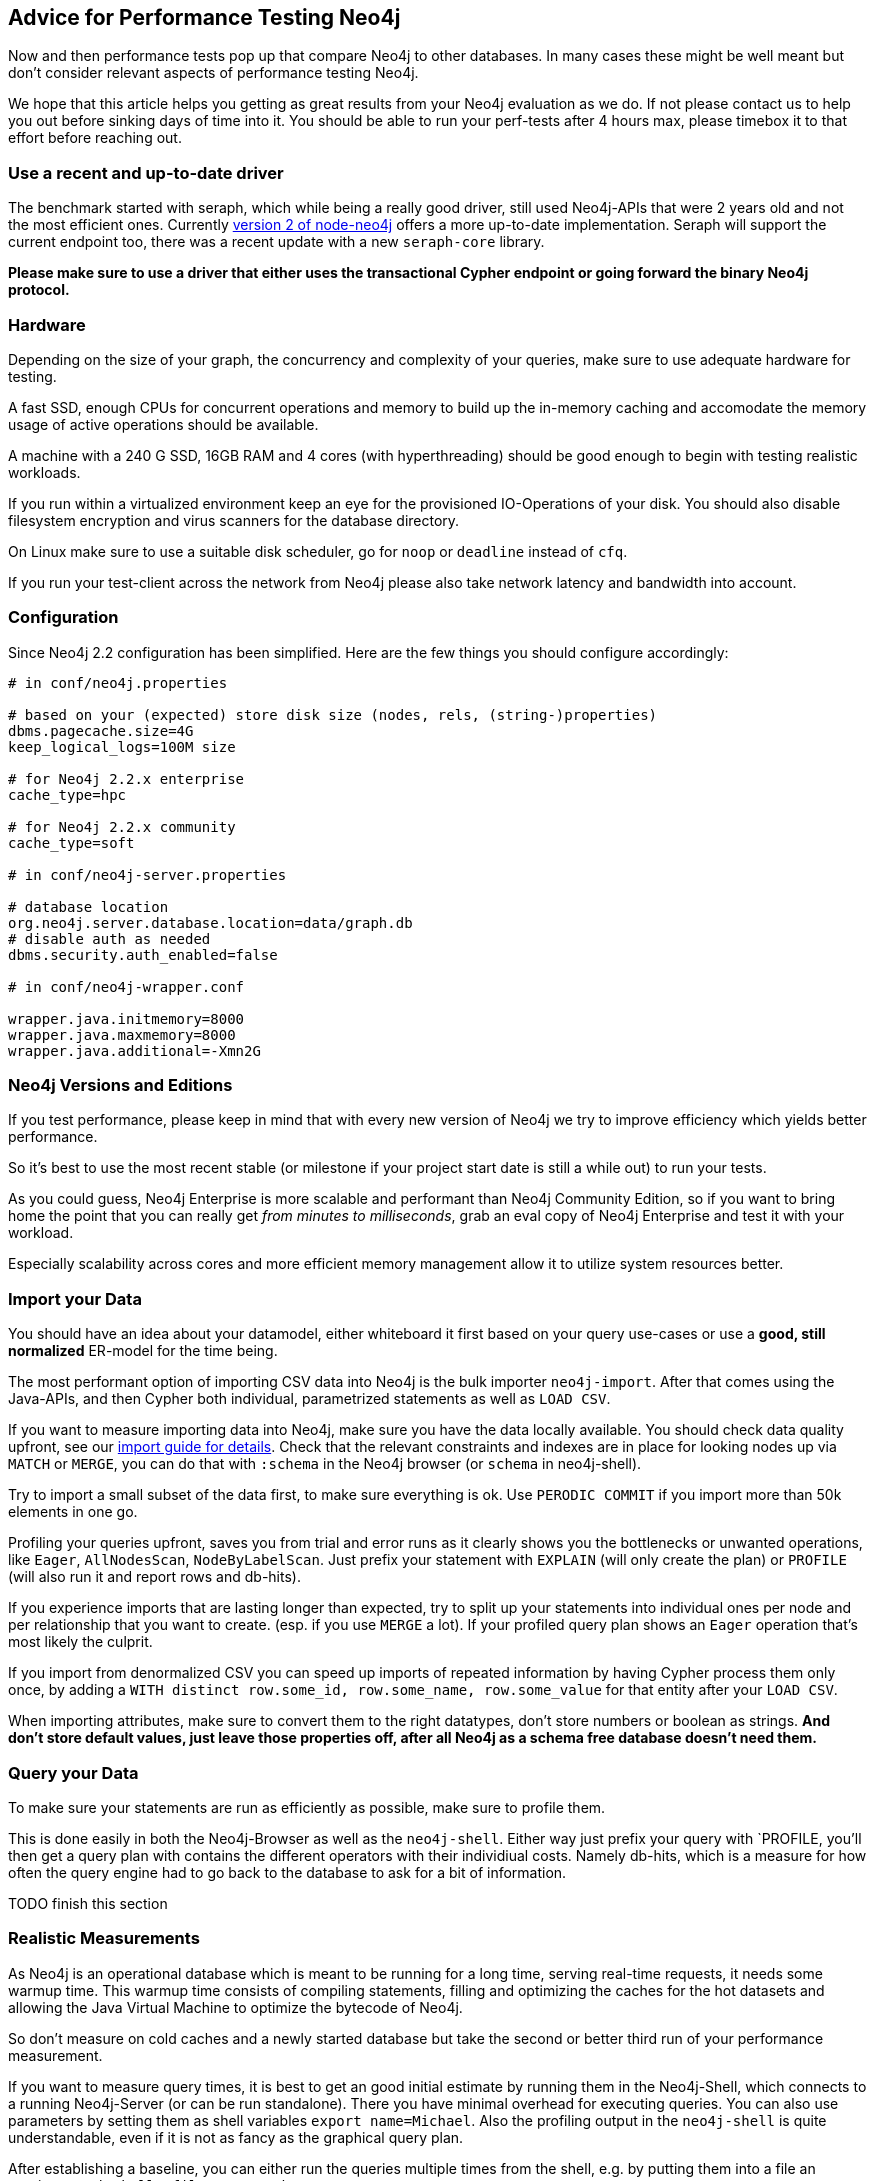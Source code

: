 == Advice for Performance Testing Neo4j

Now and then performance tests pop up that compare Neo4j to other databases. 
In many cases these might be well meant but don't consider relevant aspects of performance testing Neo4j.

We hope that this article helps you getting as great results from your Neo4j evaluation as we do.
If not please contact us to help you out before sinking days of time into it.
You should be able to run your perf-tests after 4 hours max, please timebox it to that effort before reaching out.

:toc:

=== Use a recent and up-to-date driver

The benchmark started with seraph, which while being a really good driver, still used Neo4j-APIs that were 2 years old and not the most efficient ones.
Currently http://github.comthingdom/node-neo4j/tree/v2[version 2 of node-neo4j] offers a more up-to-date implementation.
Seraph will support the current endpoint too, there was a recent update with a new `seraph-core` library.

**Please make sure to use a driver that either uses the transactional Cypher endpoint or going forward the binary Neo4j protocol.**

=== Hardware

Depending on the size of your graph, the concurrency and complexity of your queries, make sure to use adequate hardware for testing.

A fast SSD, enough CPUs for concurrent operations and memory to build up the in-memory caching and accomodate the memory usage of active operations should be available.

A machine with a 240 G SSD, 16GB RAM and 4 cores (with hyperthreading) should be good enough to begin with testing realistic workloads.

If you run within a virtualized environment keep an eye for the provisioned IO-Operations of your disk.
You should also disable filesystem encryption and virus scanners for the database directory.

On Linux make sure to use a suitable disk scheduler, go for `noop` or `deadline` instead of `cfq`.

If you run your test-client across the network from Neo4j please also take network latency and bandwidth into account.

=== Configuration

Since Neo4j 2.2 configuration has been simplified.
Here are the few things you should configure accordingly:

----
# in conf/neo4j.properties

# based on your (expected) store disk size (nodes, rels, (string-)properties)
dbms.pagecache.size=4G
keep_logical_logs=100M size

# for Neo4j 2.2.x enterprise
cache_type=hpc

# for Neo4j 2.2.x community
cache_type=soft

# in conf/neo4j-server.properties

# database location
org.neo4j.server.database.location=data/graph.db
# disable auth as needed
dbms.security.auth_enabled=false

# in conf/neo4j-wrapper.conf

wrapper.java.initmemory=8000
wrapper.java.maxmemory=8000
wrapper.java.additional=-Xmn2G
----

=== Neo4j Versions and Editions

If you test performance, please keep in mind that with every new version of Neo4j we try to improve efficiency which yields better performance.

So it's best to use the most recent stable (or milestone if your project start date is still a while out) to run your tests.

As you could guess, Neo4j Enterprise is more scalable and performant than Neo4j Community Edition, so if you want to bring home the point that you can really get _from minutes to milliseconds_, grab an eval copy of Neo4j Enterprise and test it with your workload.

Especially scalability across cores and more efficient memory management allow it to utilize system resources better.

=== Import your Data

You should have an idea about your datamodel, either whiteboard it first based on your query use-cases or use a *good, still normalized* ER-model for the time being.

The most performant option of importing CSV data into Neo4j is the bulk importer `neo4j-import`.
After that comes using the Java-APIs, and then Cypher both individual, parametrized statements as well as `LOAD CSV`.

If you want to measure importing data into Neo4j, make sure you have the data locally available.
You should check data quality upfront, see our http://neo4j.com/developer/guide-import-csv[import guide for details].
Check that the relevant constraints and indexes are in place for looking nodes up via `MATCH` or `MERGE`, you can do that with `:schema` in the Neo4j browser (or `schema` in neo4j-shell).

Try to import a small subset of the data first, to make sure everything is ok.
Use `PERODIC COMMIT` if you import more than 50k elements in one go.

Profiling your queries upfront, saves you from trial and error runs as it clearly shows you the bottlenecks or unwanted operations, like `Eager`, `AllNodesScan`, `NodeByLabelScan`.
Just prefix your statement with `EXPLAIN` (will only create the plan) or `PROFILE` (will also run it and report rows and db-hits).

If you experience imports that are lasting longer than expected, try to split up your statements into individual ones per node and per relationship that you want to create.
(esp. if you use `MERGE` a lot).
If your profiled query plan shows an `Eager` operation that's most likely the culprit.

If you import from denormalized CSV you can speed up imports of repeated information by having Cypher process them only once, by adding a `WITH distinct row.some_id, row.some_name, row.some_value` for that entity after your `LOAD CSV`.

When importing attributes, make sure to convert them to the right datatypes, don't store numbers or boolean as strings.
*And don't store default values, just leave those properties off, after all Neo4j as a schema free database doesn't need them.*

=== Query your Data

To make sure your statements are run as efficiently as possible, make sure to profile them.

This is done easily in both the Neo4j-Browser as well as the `neo4j-shell`.
Either way just prefix your query with `PROFILE, you'll then get a query plan with contains the different operators with their individiual costs.
Namely db-hits, which is a measure for how often the query engine had to go back to the database to ask for a bit of information.


TODO finish this section


=== Realistic Measurements

As Neo4j is an operational database which is meant to be running for a long time, serving real-time requests, it needs some warmup time.
This warmup time consists of compiling statements, filling and optimizing the caches for the hot datasets and allowing the Java Virtual Machine to optimize the bytecode of Neo4j.

So don't measure on cold caches and a newly started database but take the second or better third run of your performance measurement.

If you want to measure query times, it is best to get an good initial estimate by running them in the Neo4j-Shell, which connects to a running Neo4j-Server (or can be run standalone).
There you have minimal overhead for executing queries. 
You can also use parameters by setting them as shell variables `export name=Michael`.
Also the profiling output in the `neo4j-shell` is quite understandable, even if it is not as fancy as the graphical query plan.

After establishing a baseline, you can either run the queries multiple times from the shell, e.g. by putting them into a file an running `neo4j-shell -file test.cypher`.

Or you can use a recent driver for your stack to get more realistic results which resemble query times you would get in your application.
Just make sure to use parameters with your statements and stream the results as quickly as you can to finish completing the query.

When measuring try not to measure the mean avergage response time but the percentiles of throughput and response time.
Many performance measuring tools already do that.

TODO http://www.azulsystems.com/sites/default/files/images/HowNotToMeasureLatency_LLSummit_NYC_12Nov2013.pdf[Coordinated Omission]

=== Performance measurement tools

TODO finish this section

* Gatling
* ab
* jMeter
* ??

=== We can help

Don't waste your time, fiddling around with configuration tuning, import, or queries. 
We're here to help you be successful with your test.
Based on our own comprehensive performance testing and countless proof of concept engagements with users and customers we know best which is the best way to success.

So reach out to us or one of our partners for best results.


=== Resources

* MDM Gatling
* Michael ab
* jMeter (Stefan?)